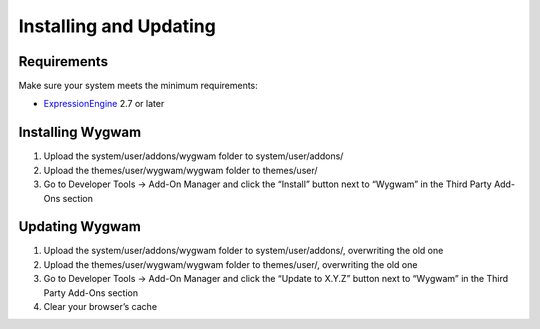 Installing and Updating
=======================

Requirements
-------------

Make sure your system meets the minimum requirements:

-  `ExpressionEngine <http://ellislab.com/expressionengine/>`_ 2.7 or
   later

Installing Wygwam
-----------------

#. Upload the system/user/addons/wygwam folder to system/user/addons/
#. Upload the themes/user/wygwam/wygwam folder to themes/user/
#. Go to Developer Tools → Add-On Manager and click the “Install”
   button next to “Wygwam” in the Third Party Add-Ons section

Updating Wygwam
---------------

#. Upload the system/user/addons/wygwam folder to system/user/addons/,
   overwriting the old one
#. Upload the themes/user/wygwam/wygwam folder to themes/user/,
   overwriting the old one
#. Go to Developer Tools → Add-On Manager and click the “Update to X.Y.Z”
   button next to “Wygwam” in the Third Party Add-Ons section
#. Clear your browser’s cache
